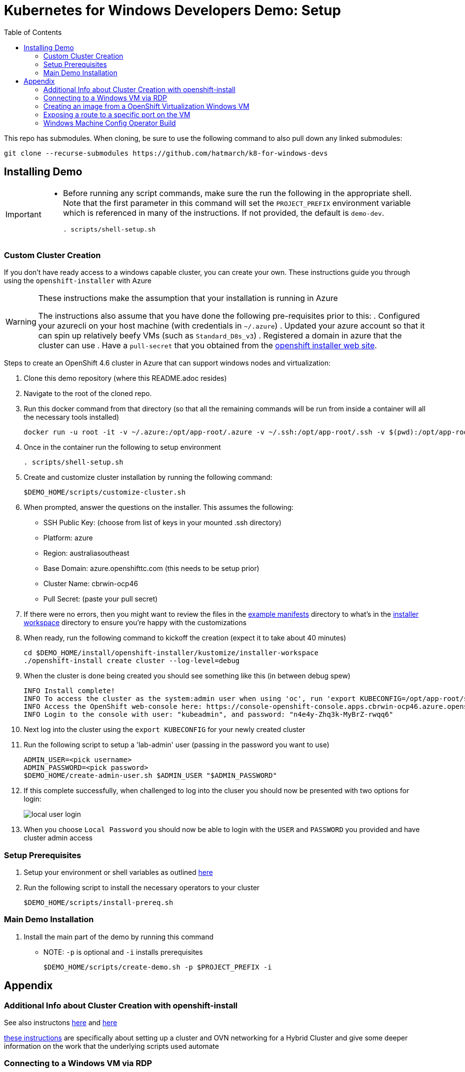 = Kubernetes for Windows Developers Demo: Setup =
:experimental:
:imagesdir: docs/images
:toc:
:toclevels: 4

This repo has submodules.  When cloning, be sure to use the following command to also pull down any linked submodules:
----
git clone --recurse-submodules https://github.com/hatmarch/k8-for-windows-devs
----

== Installing Demo ==
[IMPORTANT]
====
* Before running any script commands, make sure the run the following in the appropriate shell.  Note that the first parameter in this command will set the `PROJECT_PREFIX` environment variable which is referenced in many of the instructions.  If not provided, the default is `demo-dev`.
+
----
. scripts/shell-setup.sh 
----
====

=== Custom Cluster Creation ===

If you don't have ready access to a windows capable cluster, you can create your own.  These instructions guide you through using the `openshift-installer` with Azure

[WARNING]
====
These instructions make the assumption that your installation is running in Azure

The instructions also assume that you have done the following pre-requisites prior to this:
. Configured your azurecli on your host machine (with credentials in `~/.azure`)
. Updated your azure account so that it can spin up relatively beefy VMs (such as `Standard_D8s_v3`)
. Registered a domain in azure that the cluster can use
. Have a `pull-secret` that you obtained from the link:try.openshift.com[openshift installer web site].
====

Steps to create an [red]#OpenShift 4.6 cluster# in Azure that can support windows nodes and virtualization:

. Clone this demo repository (where this README.adoc resides) 
. Navigate to the root of the cloned repo.
. Run this docker command from that directory (so that all the remaining commands will be run from inside a container will all the necessary tools installed)
+
----
docker run -u root -it -v ~/.azure:/opt/app-root/.azure -v ~/.ssh:/opt/app-root/.ssh -v $(pwd):/opt/app-root/src quay.io/mhildenb/win-demo-base:latest /bin/zsh
----
+
. Once in the container run the following to setup environment
+
----
. scripts/shell-setup.sh
----
+
. Create and customize cluster installation by running the following command:
+
----
$DEMO_HOME/scripts/customize-cluster.sh
----
+
. When prompted, answer the questions on the installer.  This assumes the following:
** SSH Public Key: (choose from list of keys in your mounted .ssh directory)
** Platform: azure
** Region: australiasoutheast
** Base Domain: azure.openshifttc.com (this needs to be setup prior)
** Cluster Name: cbrwin-ocp46
** Pull Secret: (paste your pull secret)
. If there were no errors, then you might want to review the files in the link:install/openshift-installer/example-manifests[example manifests] directory to what's in the link:install/openshift-installer/kustomize/installer-workspace[installer workspace] directory to ensure you're happy with the customizations
. When ready, run the following command to kickoff the creation (expect it to take about 40 minutes)
+
----
cd $DEMO_HOME/install/openshift-installer/kustomize/installer-workspace
./openshift-install create cluster --log-level=debug
----
+
. When the cluster is done being created you should see something like this (in between debug spew)
+
----
INFO Install complete!                            
INFO To access the cluster as the system:admin user when using 'oc', run 'export KUBECONFIG=/opt/app-root/src/install/openshift-installer/kustomize/installer-workspace/auth/kubeconfig' 
INFO Access the OpenShift web-console here: https://console-openshift-console.apps.cbrwin-ocp46.azure.openshifttc.com 
INFO Login to the console with user: "kubeadmin", and password: "n4e4y-Zhq3k-MyBrZ-rwqq6" 
----
+
. Next log into  the cluster using the `export KUBECONFIG` for your newly created cluster
+
. Run the following script to setup a 'lab-admin' user (passing in the password you want to use)
+
----
ADMIN_USER=<pick username>
ADMIN_PASSWORD=<pick password>
$DEMO_HOME/create-admin-user.sh $ADMIN_USER "$ADMIN_PASSWORD"
----
. If this complete successfully, when challenged to log into the cluser you should now be presented with two options for login:
+
image:local-user-login.png[]
+
. When you choose `Local Password` you should now be able to login with the `USER` and `PASSWORD` you provided and have cluster admin access

=== Setup Prerequisites ===

. Setup your environment or shell variables as outlined <<Variables Used in This Demo,here>>
. Run the following script to install the necessary operators to your cluster
+
----
$DEMO_HOME/scripts/install-prereq.sh
----

=== Main Demo Installation ===

. Install the main part of the demo by running this command
** NOTE: `-p` is optional and `-i` installs prerequisites
+
----
$DEMO_HOME/scripts/create-demo.sh -p $PROJECT_PREFIX -i
----

== Appendix ==

=== Additional Info about Cluster Creation with openshift-install ===

See also instructons link:https://docs.openshift.com/container-platform/4.5/installing/installing_azure/installing-azure-network-customizations.html[here] and link:https://github.com/openshift/cluster-network-operator#configuring-ovnkubernetes-on-a-hybrid-cluster[here]

link:https://github.com/openshift/windows-machine-config-bootstrapper/blob/release-4.6/tools/ansible/docs/ocp-4-4-with-windows-server.md#bring-up-the-openshift-cluster-with-ovn-kubernetes[these instructions] are specifically about setting up a cluster and OVN networking for a Hybrid Cluster and give some deeper information on the work that the underlying scripts used automate

=== Connecting to a Windows VM via RDP ===

You can always connect to a Windows VM via the built-in VNC console.  However, if you want to connect externally via and RDP client here is one way this can be done.

. Enable RDP on the Windows instance itself by following the steps in link:https://computingforgeeks.com/how-to-enable-remote-desktop-protocol-rdp-on-windows-server-2019/[this article]
. Run the following commands in a PowerShell running as `Administrator`:
+
----
Set-ItemProperty -Path 'HKLM:\System\CurrentControlSet\Control\Terminal Server' -name "fDenyT
SConnections" -value 0

Enable-NetFirewallRule -DisplayGroup "Remote Desktop"
----
+
. Create a loadbalancer service, as can be found link:install/vms/rdp-svc.yaml[here] by running this command
** See also link:https://medium.com/cooking-with-azure/using-kubevirt-in-azure-kubernetes-service-part-3-windows-vm-363d6b653d7[this article] for more information about this
+
----
oc apply -f $DEMO_HOME/install/vms/rdp-svc.yaml -n $PROJECT_PREFIX-vm
----

=== Creating an image from a OpenShift Virtualization Windows VM ===

. Set the virtual machine to stopped (in Kubernetes)
. In the windows VM, run the following command:
** See also link:https://devopspoints.com/windows-server-2019-enabling-quick-server-rollouts-with-sysprep.html[this article]
+
----
C:\Windows\System32\Sysprep\sysprep.exe
----
+
. You can configure from the UI like this:
** OOBE
** Generate
** Shutdown
. When the VM is done it will shutdown and when that happens, k8 should terminate the pod
. Find the PVC that represents the disk that was just sysprepped
. Configure the link:install/kube/tekton/taskrun/copy-img-run.yaml[Copy Image TaskRun] to fish the .img out of the PVC and upload to s3
. You can now use that .img in a new virtual machine
** NOTE: When the new virtual machine boots up, a couple initial things will need to be configured (like accounts and locale)

=== Exposing a route to a specific port on the VM ===

To expose traffic to a given port on a vm, you can do the following (after you ensure that Windows firewall has an inbound rule for that port)

. Run the following command
** *target-port* this is the port on the VM that you are trying to expose
** *port* this is the port that the service listens on
+
----
virtctl expose vmi win-2019-vm --port=8080 --target-port=80 --name=iis-service
----
+
. Double check the service to make sure the pod selector is picking up the correct vm-launcher pod that represents the vm
+
. Then expose the svc as you would normally to create a route
+
----
oc expose svc/iis-service
----

=== Windows Machine Config Operator Build

